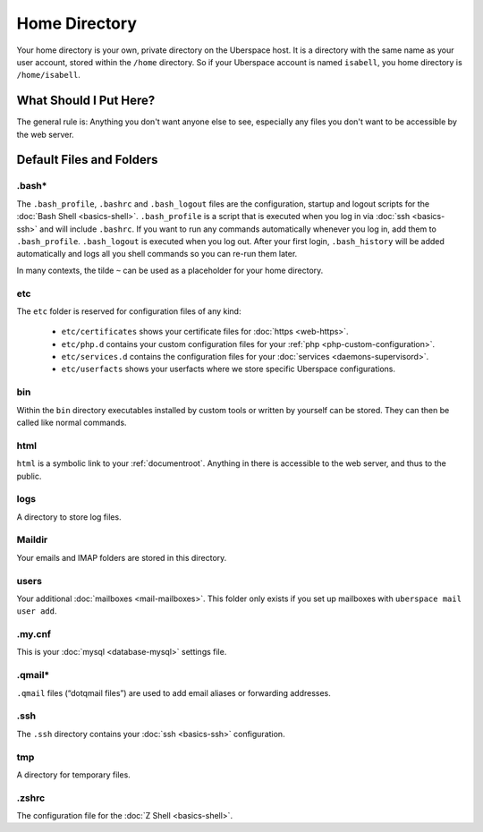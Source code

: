 ##############
Home Directory
##############

Your home directory is your own, private directory on the Uberspace host. It is a directory with the same name as your user account, stored within the ``/home`` directory. So if your Uberspace account is named ``isabell``, you home directory is ``/home/isabell``.

What Should I Put Here?
=========================

The general rule is: Anything you don't want anyone else to see, especially any files you don't want to be accessible by the web server.

Default Files and Folders
=========================

.bash*
------

The ``.bash_profile``, ``.bashrc`` and ``.bash_logout`` files are the configuration, startup and logout scripts for the :doc:`Bash Shell <basics-shell>`. ``.bash_profile`` is a script that is executed when you log in via :doc:`ssh <basics-ssh>` and will include ``.bashrc``. If you want to run any commands automatically whenever you log in, add them to ``.bash_profile``. ``.bash_logout`` is executed when you log out. After your first login, ``.bash_history`` will be added automatically and logs all you shell commands so you can re-run them later.

In many contexts, the tilde ``~`` can be used as a placeholder for your home directory.

etc
---

The ``etc`` folder is reserved for configuration files of any kind:

    - ``etc/certificates`` shows your certificate files for :doc:`https <web-https>`.
    - ``etc/php.d`` contains your custom configuration files for your :ref:`php <php-custom-configuration>`.
    - ``etc/services.d`` contains the configuration files for your :doc:`services <daemons-supervisord>`.
    - ``etc/userfacts`` shows your userfacts where we store specific Uberspace configurations.

bin
---

Within the ``bin`` directory executables installed by custom tools or written by yourself can be stored. They can then be called like normal commands.

html
----

``html`` is a symbolic link to your :ref:`documentroot`. Anything in there is accessible to the web server, and thus to the public.

logs
----

A directory to store log files.

Maildir
-------

Your emails and IMAP folders are stored in this directory.


users
-----

Your additional :doc:`mailboxes <mail-mailboxes>`. This folder only exists if you set up mailboxes with ``uberspace mail user add``.

.my.cnf
-------

This is your :doc:`mysql <database-mysql>` settings file.

.qmail*
-------

``.qmail`` files (“dotqmail files”) are used to add email aliases or forwarding addresses.

.ssh
----

The ``.ssh`` directory contains your :doc:`ssh <basics-ssh>` configuration.

tmp
---

A directory for temporary files.

.zshrc
------

The configuration file for the :doc:`Z Shell <basics-shell>`.
